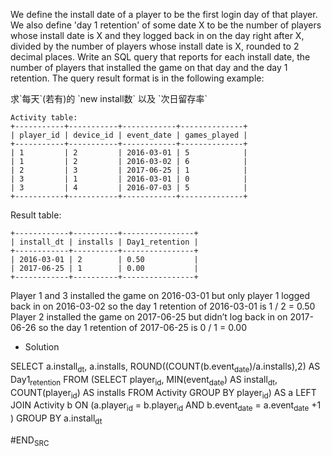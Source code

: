 We define the install date of a player to be the first login day of that player.
We also define 'day 1 retention' of some date X to be the number of players whose install date is X and they logged back in on the day right after X, 
divided by the number of players whose install date is X, rounded to 2 decimal places.
Write an SQL query that reports for each install date, the number of players that installed the game on that day and the day 1 retention.
The query result format is in the following example:


求`每天`(若有)的 `new install数` 以及 `次日留存率`

#+BEGIN_EXAMPLE
Activity table:
+-----------+-----------+------------+--------------+
| player_id | device_id | event_date | games_played |
+-----------+-----------+------------+--------------+
| 1         | 2         | 2016-03-01 | 5            |
| 1         | 2         | 2016-03-02 | 6            |
| 2         | 3         | 2017-06-25 | 1            |
| 3         | 1         | 2016-03-01 | 0            |
| 3         | 4         | 2016-07-03 | 5            |
+-----------+-----------+------------+--------------+
#+END_EXAMPLE
Result table:
#+BEGIN_EXAMPLE
+------------+----------+----------------+
| install_dt | installs | Day1_retention |
+------------+----------+----------------+
| 2016-03-01 | 2        | 0.50           |
| 2017-06-25 | 1        | 0.00           |
+------------+----------+----------------+
#+END_EXAMPLE
Player 1 and 3 installed the game on 2016-03-01 but only player 1 logged back in on 2016-03-02 so the day 1 retention of 2016-03-01 is 1 / 2 = 0.50
Player 2 installed the game on 2017-06-25 but didn’t log back in on 2017-06-26 so the day 1 retention of 2017-06-25 is 0 / 1 = 0.00

- Solution
#+BEGIN_SRC SQL
SELECT a.install_dt,
       a.installs, 
       ROUND((COUNT(b.event_date)/a.installs),2) AS Day1_retention
FROM (SELECT player_id,
             MIN(event_date) AS install_dt,
             COUNT(player_id) AS installs
      FROM Activity
      GROUP BY player_id) AS a
LEFT JOIN Activity b ON (a.player_id = b.player_id AND b.event_date = a.event_date +1 )
GROUP BY a.install_dt

#END_SRC
